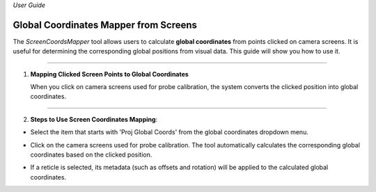 *User Guide*

Global Coordinates Mapper from Screens
--------------------------------------------

The `ScreenCoordsMapper` tool allows users to calculate **global coordinates** from points clicked on camera screens. 
It is useful for determining the corresponding global positions from visual data. 
This guide will show you how to use it.

----

1. **Mapping Clicked Screen Points to Global Coordinates**
   
   When you click on camera screens used for probe calibration, the system converts the clicked position into global coordinates.

----

2. **Steps to Use Screen Coordinates Mapping**:
   
- Select the item that starts with 'Proj Global Coords' from the global coordinates dropdown menu.
   
.. image:: _static/_userGuide/_getPts/1.png
    :alt: Select 'Proj Global Coords...'
    :width: 150px
    :align: center
   
- Click on the camera screens used for probe calibration. The tool automatically calculates the corresponding global coordinates based on the clicked position.
  
.. image:: _static/_userGuide/_getPts/3.png
    :alt: Click on Camera Screens
    :width: 700px
    :align: center

.. image:: _static/_userGuide/_getPts/4.png
    :alt: Click on Camera Screens
    :width: 700px
    :align: center

- If a reticle is selected, its metadata (such as offsets and rotation) will be applied to the calculated global coordinates.

